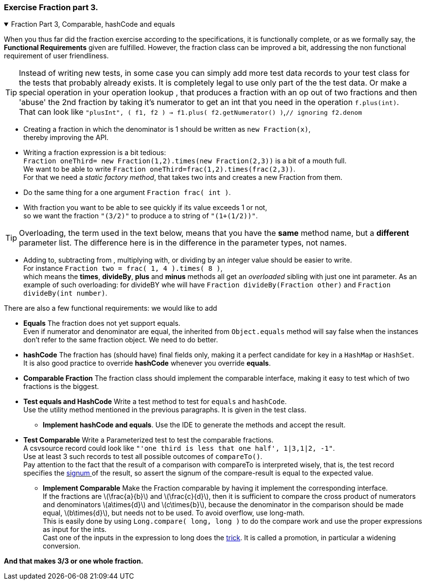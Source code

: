 :sectnums!:

=== Exercise Fraction part 3.

++++
<div class='ex'><details open class='ex'><summary class='ex'>Fraction Part 3, Comparable, hashCode and equals</summary>
++++

// follow up, add hash code, equals, better to string and helper ctor
// and static factories. Introducing parameterized test and csvsources for effecient test writing.

When you thus far did the fraction exercise according to the specifications, it is
functionally complete, or as we formally say, the *Functional Requirements* given
are fulfilled. However, the fraction class can be improved a bit, addressing the
non functional requirement of user friendliness.

[TIP]
====
Instead of writing new tests, in some case you can simply add more test data records to your test class for
the tests that probably already exists. It is completely legal to use only part of the the test data.
Or make a special operation in your operation lookup , that produces a fraction with an op out of two
fractions and then  'abuse' the 2nd fraction by taking it's numerator to get an int that you need in the operation `f.plus(int)`. +
That can look like [blue]`"plusInt", ( f1, f2 ) -> f1.plus( f2.getNumerator() )`,[gray]`// ignoring f2.denom`
====

* Creating a fraction in which the denominator is 1 should be written as `new Fraction(x)`, +
thereby improving the API.
* Writing a fraction expression is a bit tedious: +
 `Fraction oneThird= new Fraction(1,2).times(new Fraction(2,3))` is a bit of a mouth full. +
  We want to be able to write `Fraction oneThird=frac(1,2).times(frac(2,3))`. +
  For that we need a _static factory method_,
  that takes two ints and creates a new Fraction from them.
* Do the same thing for a one argument `Fraction frac( int )`.
* With fraction you want to be able to see quickly if its value exceeds 1 or not, +
  so we want the fraction `"(3/2)"` to produce a to string
  of `"(1+(1/2))"`.

[TIP]
====
Overloading, the term used in the text below, means that you have the [green]*same* method name, but
a [green]*different* parameter list. The difference here is in the difference in the parameter types, not names.
====

* Adding to, subtracting from , multiplying with, or dividing by an [blue]__int__eger value should be easier to write. +
  For instance `Fraction two = frac( 1, 4 ).times( 8 )`, +
  which means the *times*, *divideBy*, *plus* and *minus* methods all get an _overloaded_ sibling with just one int parameter.
  As an example of such overloading: for divideBY whe will have `Fraction divideBy(Fraction other)` and `Fraction divideBy(int number)`.

There are also a few functional requirements:
 we would like to add

* *Equals* The fraction does not yet support equals. +
  Even if numerator and denominator are equal, the inherited from `Object.equals` method will say false when the
  instances don't refer to the same fraction object. We need to do better.
* *hashCode* The fraction has (should have) final fields only, making it a perfect candidate for key in a `HashMap` or `HashSet`. +
  It is also good practice to override *hashCode* whenever you override *equals*.
* *Comparable Fraction* The fraction class should implement the comparable interface, making it easy to test which of two fractions is the biggest.

//You quickly see that the number of test methods may become big. But there is a solution to the problem: Combining test scenarios and using *Parameterized tests*.

* *Test equals and HashCode* Write a test method to test for `equals` and `hashCode`. +
  Use the utility method mentioned in the previous paragraphs. It is given in the test class.
** *Implement hashCode and equals*. Use the IDE to generate the methods and accept the result.
* *Test Comparable* Write a Parameterized test to test the comparable fractions. +
  A csvsource record  could look like `"'one third is less that one half', 1|3,1|2, -1"`. +
  Use at least 3 such records to test all possible outcomes of `compareTo()`. +
  Pay attention to the fact that the result of a comparison with compareTo is interpreted wisely,
  that is, the test record specifies the https://docs.oracle.com/en/java/javase/11/docs/api/java.base/java/lang/Integer.html#signum(int)[signum ^] of the result,
  so assert the signum of the compare-result is equal to the expected value.
** *Implement Comparable* Make the Fraction comparable by having it implement the corresponding interface. +
  If the fractions are latexmath:[\frac{a}{b}] and latexmath:[\frac{c}{d}], then it is sufficient to compare
  the cross product of numerators and denominators latexmath:[a\times{d}] and latexmath:[c\times{b}],
  because the denominator in the comparison should be made equal, latexmath:[b\times{d}], but needs
  not to be used. To avoid overflow, use long-math. +
  This is easily done by using `Long.compare( long, long )` to do the compare work and use the proper expressions as input for the ints. +
  Cast one of the inputs in the expression to long does the https://docs.oracle.com/javase/specs/jls/se11/html/jls-5.html[trick].
  It is called a promotion, in particular a widening conversion.

[blue big]*And that makes 3/3 or one whole fraction.*
++++
</details></div><!--end fraction-part3 -->
++++

:sectnums:
